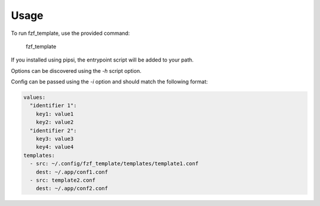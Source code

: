 =====
Usage
=====

To run fzf_template, use the provided command:
    
    fzf_template

If you installed using pipsi, the entrypoint script will be added to your path.

Options can be discovered using the `-h` script option. 

Config can be passed using the `-i` option and should match the following format:

.. code-block:: yaml

    values: 
      "identifier 1":
        key1: value1
        key2: value2
      "identifier 2":
        key3: value3
        key4: value4
    templates:
      - src: ~/.config/fzf_template/templates/template1.conf
        dest: ~/.app/conf1.conf
      - src: template2.conf
        dest: ~/.app/conf2.conf
